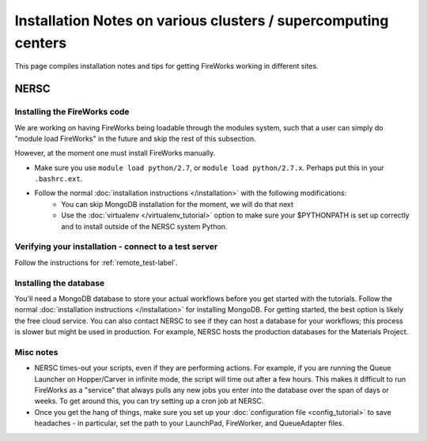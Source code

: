 ===============================================================
Installation Notes on various clusters / supercomputing centers
===============================================================

This page compiles installation notes and tips for getting FireWorks working in different sites.

NERSC
=====

Installing the FireWorks code
-----------------------------

We are working on having FireWorks being loadable through the modules system, such that a user can simply do "module load FireWorks" in the future and skip the rest of this subsection.

However, at the moment one must install FireWorks manually.

* Make sure you use ``module load python/2.7``, or ``module load python/2.7.x``. Perhaps put this in your ``.bashrc.ext``.
* Follow the normal :doc:`installation instructions </installation>` with the following modifications:
    * You can skip MongoDB installation for the moment, we will do that next
    * Use the :doc:`virtualenv </virtualenv_tutorial>` option to make sure your $PYTHONPATH is set up correctly and to install outside of the NERSC system Python.

Verifying your installation - connect to a test server
------------------------------------------------------

Follow the instructions for :ref:`remote_test-label`.


Installing the database
-----------------------

You'll need a MongoDB database to store your actual workflows before you get started with the tutorials. Follow the normal :doc:`installation instructions </installation>` for installing MongoDB. For getting started, the best option is likely the free cloud service. You can also contact NERSC to see if they can host a database for your workflows; this process is slower but might be used in production. For example, NERSC hosts the production databases for the Materials Project.

Misc notes
----------

* NERSC times-out your scripts, even if they are performing actions. For example, if you are running the Queue Launcher on Hopper/Carver in infinite mode, the script will time out after a few hours. This makes it difficult to run FireWorks as a "service" that always pulls any new jobs you enter into the database over the span of days or weeks. To get around this, you can try setting up a cron job at NERSC.
* Once you get the hang of things, make sure you set up your :doc:`configuration file <config_tutorial>` to save headaches - in particular, set the path to your LaunchPad, FireWorker, and QueueAdapter files.